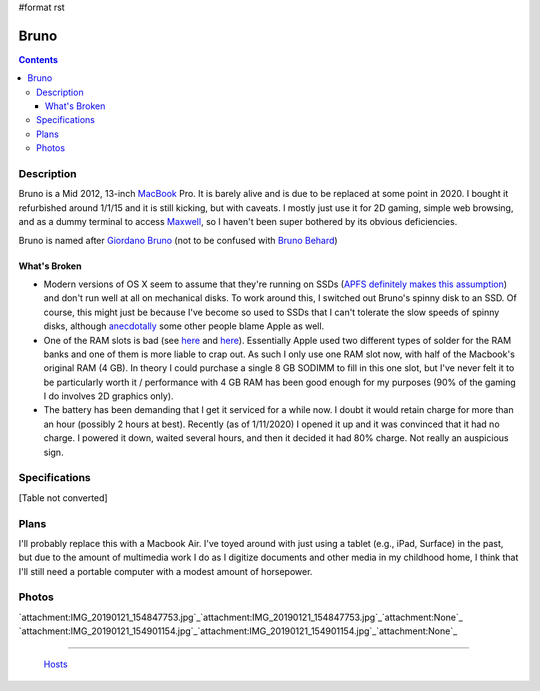 #format rst

Bruno
=====

.. contents::

Description
-----------

Bruno is a Mid 2012, 13-inch MacBook_ Pro.  It is barely alive and is due to be replaced at some point in 2020.  I bought it refurbished around 1/1/15 and it is still kicking, but with caveats.  I mostly just use it for 2D gaming, simple web browsing, and as a dummy terminal to access Maxwell_, so I haven't been super bothered by its obvious deficiencies.

Bruno is named after `Giordano Bruno`_ (not to be confused with `Bruno Behard`_)

What's Broken
~~~~~~~~~~~~~

* Modern versions of OS X seem to assume that they're running on SSDs (`APFS definitely makes this assumption`_) and don't run well at all on mechanical disks.  To work around this, I switched out Bruno's spinny disk to an SSD.  Of course, this might just be because I've become so used to SSDs that I can't tolerate the slow speeds of spinny disks, although anecdotally_ some other people blame Apple as well.

* One of the RAM slots is bad (see here_ and `here <https://www.reddit.com/r/computertechs/comments/4gu93k/starting_to_see_mid2012_13_macbook_pro_bottom_ram/>`__).  Essentially Apple used two different types of solder for the RAM banks and one of them is more liable to crap out.  As such I only use one RAM slot now, with half of the Macbook's original RAM (4 GB).  In theory I could purchase a single 8 GB SODIMM to fill in this one slot, but I've never felt it to be particularly worth it / performance with 4 GB RAM has been good enough for my purposes (90% of the gaming I do involves 2D graphics only).

* The battery has been demanding that I get it serviced for a while now.  I doubt it would retain charge for more than an hour (possibly 2 hours at best).  Recently (as of 1/11/2020) I opened it up and it was convinced that it had no charge.  I powered it down, waited several hours, and then it decided it had 80% charge.  Not really an auspicious sign.

Specifications
--------------

[Table not converted]

Plans
-----

I'll probably replace this with a Macbook Air.  I've toyed around with just using a tablet (e.g., iPad, Surface) in the past, but due to the amount of multimedia work I do as I digitize documents and other media in my childhood home, I think that I'll still need a portable computer with a modest amount of horsepower.

Photos
------

`attachment:IMG_20190121_154847753.jpg`_`attachment:IMG_20190121_154847753.jpg`_`attachment:None`_ `attachment:IMG_20190121_154901154.jpg`_`attachment:IMG_20190121_154901154.jpg`_`attachment:None`_

-------------------------

 Hosts_

.. ############################################################################

.. _MacBook: ../MacBook

.. _Maxwell: ../Maxwell

.. _Giordano Bruno: https://en.wikipedia.org/wiki/Giordano_Bruno

.. _Bruno Behard: https://en.wikipedia.org/wiki/Br%C3%BCno_Gehard

.. _APFS definitely makes this assumption: https://blog.macsales.com/43043-using-apfs-on-hdds-and-why-you-might-not-want-to/

.. _anecdotally: https://arstechnica.com/civis/viewtopic.php?p=32860197&sid=b7559584bdb86396f9a4dcf1500d1901#p32860197

.. _here: https://www.youtube.com/watch?v=xpagfXraSn4

.. _Hosts: ../Hosts

